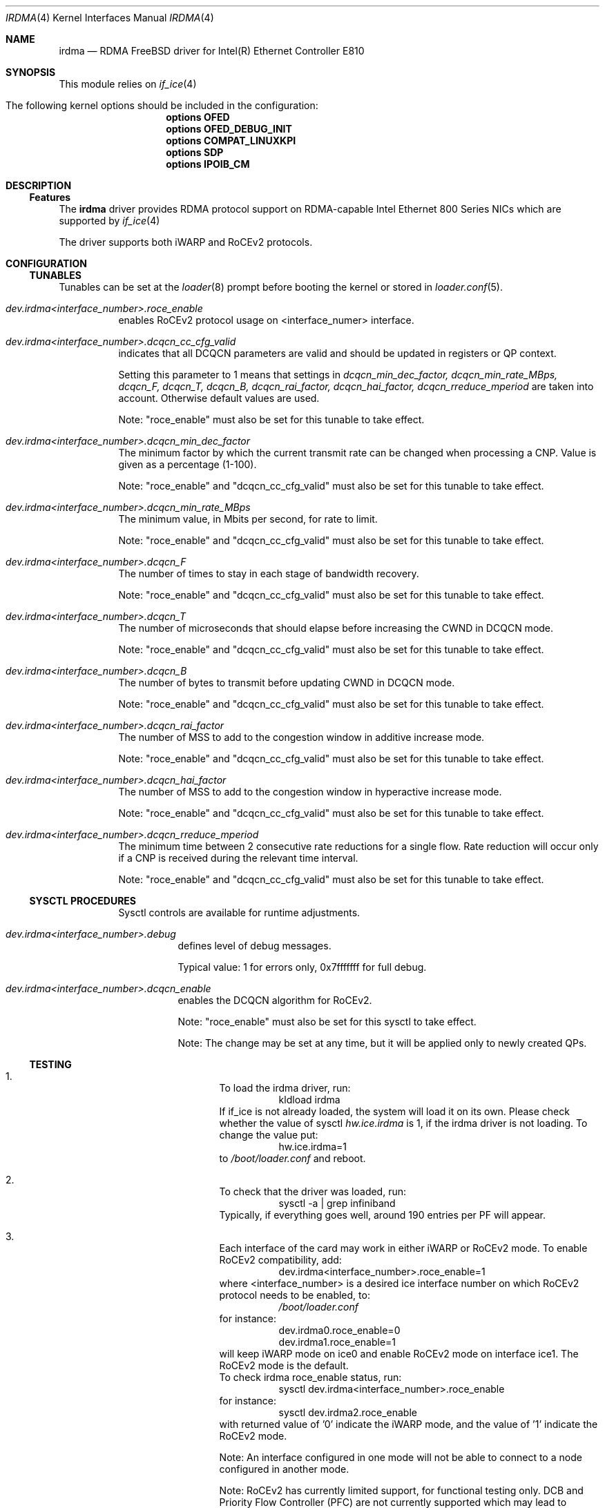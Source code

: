 .\" Copyright(c) 2016 - 2022 Intel Corporation
.\" All rights reserved.
.\"
.\" This software is available to you under a choice of one of two
.\" licenses. You may choose to be licensed under the terms of the GNU
.\" General Public License (GPL) Version 2, available from the file
.\" COPYING in the main directory of this source tree, or the
.\" OpenFabrics.org BSD license below:
.\"
.\"   Redistribution and use in source and binary forms, with or
.\"   without modification, are permitted provided that the following
.\"   conditions are met:
.\"
.\"   - Redistributions of source code must retain the above
.\"     copyright notice, this list of conditions and the following
.\"     disclaimer.
.\"
.\"   - Redistributions in binary form must reproduce the above
.\"     copyright notice, this list of conditions and the following
.\"     disclaimer in the documentation and/or other materials
.\"     provided with the distribution.
.\"
.\" THE SOFTWARE IS PROVIDED "AS IS", WITHOUT WARRANTY OF ANY KIND,
.\" EXPRESS OR IMPLIED, INCLUDING BUT NOT LIMITED TO THE WARRANTIES OF
.\" MERCHANTABILITY, FITNESS FOR A PARTICULAR PURPOSE AND
.\" NONINFRINGEMENT. IN NO EVENT SHALL THE AUTHORS OR COPYRIGHT HOLDERS
.\" BE LIABLE FOR ANY CLAIM, DAMAGES OR OTHER LIABILITY, WHETHER IN AN
.\" ACTION OF CONTRACT, TORT OR OTHERWISE, ARISING FROM, OUT OF OR IN
.\" CONNECTION WITH THE SOFTWARE OR THE USE OR OTHER DEALINGS IN THE
.\" SOFTWARE.
.\"
.\" $FreeBSD$
.\"
.Dd March 30, 2022
.Dt IRDMA 4
.Os
.Sh NAME
.Nm irdma
.Nd RDMA FreeBSD driver for Intel(R) Ethernet Controller E810
.Sh SYNOPSIS
This module relies on
.Xr if_ice 4
.Bl -tag -nested-width indent
.It The following kernel options should be included in the configuration:
.Cd options OFED
.Cd options OFED_DEBUG_INIT
.Cd options COMPAT_LINUXKPI
.Cd options SDP
.Cd options IPOIB_CM
.El
.Sh DESCRIPTION
.Ss Features
The
.Nm
driver provides RDMA protocol support on RDMA-capable Intel Ethernet 800 Series NICs which are supported by
.Xr if_ice 4
.
.Pp
The driver supports both iWARP and RoCEv2 protocols.
.Sh CONFIGURATION
.Ss TUNABLES
Tunables can be set at the
.Xr loader 8
prompt before booting the kernel or stored in
.Xr loader.conf 5 .
.Bl -tag -width indent
.It Va dev.irdma<interface_number>.roce_enable
enables RoCEv2 protocol usage on <interface_numer> interface.
.Pp By default RoCEv2 protocol is used.
.It Va dev.irdma<interface_number>.dcqcn_cc_cfg_valid
indicates that all DCQCN parameters are valid and should be updated in registers or QP context.
.Pp
Setting this parameter to 1 means that settings in 
.Em dcqcn_min_dec_factor, dcqcn_min_rate_MBps, dcqcn_F, dcqcn_T, 
.Em dcqcn_B, dcqcn_rai_factor, dcqcn_hai_factor, dcqcn_rreduce_mperiod 
are taken into account. Otherwise default values are used.
.Pp
Note: "roce_enable" must also be set for this tunable to take effect.
.It Va dev.irdma<interface_number>.dcqcn_min_dec_factor
The minimum factor by which the current transmit rate can be changed when processing a CNP. Value is given as a percentage (1-100).
.Pp
Note: "roce_enable" and "dcqcn_cc_cfg_valid" must also be set for this tunable to take effect.
.It Va dev.irdma<interface_number>.dcqcn_min_rate_MBps
The minimum value, in Mbits per second, for rate to limit.
.Pp
Note: "roce_enable" and "dcqcn_cc_cfg_valid" must also be set for this tunable to take effect.
.It Va dev.irdma<interface_number>.dcqcn_F
The number of times to stay in each stage of bandwidth recovery.
.Pp
Note: "roce_enable" and "dcqcn_cc_cfg_valid" must also be set for this tunable to take effect.
.It Va dev.irdma<interface_number>.dcqcn_T
The number of microseconds that should elapse before increasing the CWND in DCQCN mode.
.Pp
Note: "roce_enable" and "dcqcn_cc_cfg_valid" must also be set for this tunable to take effect.
.It Va dev.irdma<interface_number>.dcqcn_B
The number of bytes to transmit before updating CWND in DCQCN mode.
.Pp
Note: "roce_enable" and "dcqcn_cc_cfg_valid" must also be set for this tunable to take effect.
.It Va dev.irdma<interface_number>.dcqcn_rai_factor
The number of MSS to add to the congestion window in additive increase mode.
.Pp
Note: "roce_enable" and "dcqcn_cc_cfg_valid" must also be set for this tunable to take effect.
.It Va dev.irdma<interface_number>.dcqcn_hai_factor
The number of MSS to add to the congestion window in hyperactive increase mode.
.Pp
Note: "roce_enable" and "dcqcn_cc_cfg_valid" must also be set for this tunable to take effect.
.It Va dev.irdma<interface_number>.dcqcn_rreduce_mperiod
The minimum time between 2 consecutive rate reductions for a single flow. Rate reduction will occur only if a CNP is received during the relevant time interval.
.Pp
Note: "roce_enable" and "dcqcn_cc_cfg_valid" must also be set for this tunable to take effect.
.Ss SYSCTL PROCEDURES
Sysctl controls are available for runtime adjustments.
.Bl -tag -width indent
.It Va dev.irdma<interface_number>.debug
defines level of debug messages.
.Pp
Typical value: 1 for errors only, 0x7fffffff for full debug.
.It Va dev.irdma<interface_number>.dcqcn_enable
enables the DCQCN algorithm for RoCEv2.
.Pp
Note: "roce_enable" must also be set for this sysctl to take effect.
.Pp
Note: The change may be set at any time, but it will be applied only to newly created QPs.
.Ss TESTING
.Bl -enum
.It
To load the irdma driver, run:
.Bl -tag -width indent
.It
kldload irdma
.El
If if_ice is not already loaded, the system will load it on its own. Please check whether the value of sysctl
.Va hw.ice.irdma
is 1, if the irdma driver is not loading. To change the value put:
.Bl -tag -width indent
.It
hw.ice.irdma=1
.El
to
.Pa /boot/loader.conf
and reboot.
.It
To check that the driver was loaded, run:
.Bl -tag -width indent
.It
sysctl -a | grep infiniband
.El
Typically, if everything goes well, around 190 entries per PF will appear.
.It
Each interface of the card may work in either iWARP or RoCEv2 mode. To enable RoCEv2 compatibility, add:
.Bl -tag -width indent
.It
dev.irdma<interface_number>.roce_enable=1
.El
where <interface_number> is a desired ice interface number on which
RoCEv2 protocol needs to be enabled, to:
.Bl -tag -width indent
.It
.Pa /boot/loader.conf
.El
for instance:
.Bl -tag -width indent
.It
dev.irdma0.roce_enable=0
.It
dev.irdma1.roce_enable=1
.El
will keep iWARP mode on ice0 and enable RoCEv2 mode on interface ice1. The RoCEv2 mode is the default.
.Dl
To check irdma roce_enable status, run:
.Bl -tag -width indent
.It
sysctl dev.irdma<interface_number>.roce_enable
.El
for instance:
.Bl -tag -width indent
.It
sysctl dev.irdma2.roce_enable
.El
with returned value of '0' indicate the iWARP mode, and the value of '1' indicate the RoCEv2 mode.
.Pp
Note: An interface configured in one mode will not be able to connect
to a node configured in another mode.
.Pp
Note: RoCEv2 has currently limited support, for functional testing only.
DCB and Priority Flow Controller (PFC) are not currently supported which
may lead to significant performance loss or connectivity issues.
.It
Enable flow control in the ice driver:
.Bl -tag -width indent
.It
sysctl dev.ice.<interface_number>.fc=3
.El
Enable flow control on the switch your system is connected to. See your
switch documentation for details.
.It
The source code for krping software is provided with the kernel in
/usr/src/sys/contrib/rdma/krping/. To compile the software, change
directory to /usr/src/sys/modules/rdma/krping/ and invoke the following:
.Bl -tag -width indent
.It
make clean
.It
make
.It
make install
.El
.It
Start a krping server on one machine:
.Bl -tag -width indent
.It
 echo size=64,count=1,port=6601,addr=100.0.0.189,server > /dev/krping
.El
.It
Connect a client from another machine:
.Bl -tag -width indent
.It
 echo size=64,count=1,port=6601,addr=100.0.0.189,client > /dev/krping
.El
.Sh SUPPORT
For general information and support, go to the Intel support website at:
.Lk http://support.intel.com/ .
.Pp
If an issue is identified with this driver with a supported adapter, email all the specific information related to the issue to
.Mt freebsd@intel.com .
.Sh SEE ALSO
.Xr if_ice 4
.Sh AUTHORS
.An -nosplit
The
.Nm
driver was prepared by
.An Bartosz Sobczak Aq Mt bartosz.sobczak@intel.com .
